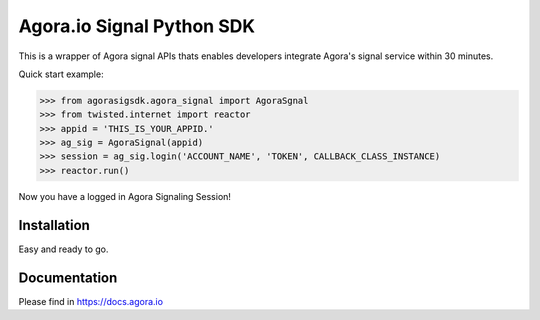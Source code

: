 Agora.io Signal Python SDK
==========================

This is a wrapper of Agora signal APIs thats enables developers integrate Agora's signal service within 30 minutes.


Quick start example:

.. code-block:: python

    >>> from agorasigsdk.agora_signal import AgoraSgnal
    >>> from twisted.internet import reactor
    >>> appid = 'THIS_IS_YOUR_APPID.'
    >>> ag_sig = AgoraSignal(appid)
    >>> session = ag_sig.login('ACCOUNT_NAME', 'TOKEN', CALLBACK_CLASS_INSTANCE)
    >>> reactor.run()

Now you have a logged in Agora Signaling Session!


Installation
------------

.. code-block:: bash
    pip install agora-signaling-sdk

Easy and ready to go.


Documentation
-------------

Please find in https://docs.agora.io


